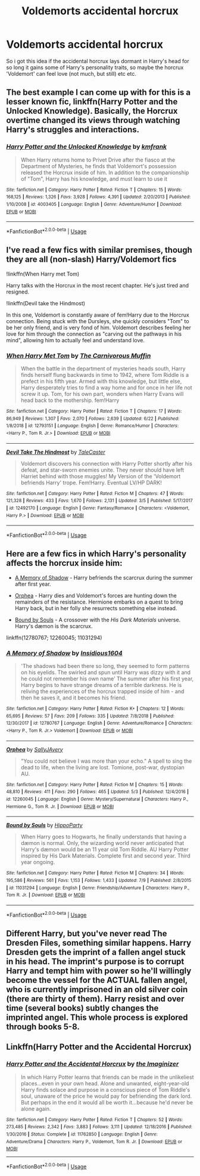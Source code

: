 #+TITLE: Voldemorts accidental horcrux

* Voldemorts accidental horcrux
:PROPERTIES:
:Author: h6story
:Score: 4
:DateUnix: 1563976191.0
:DateShort: 2019-Jul-24
:FlairText: Request
:END:
So i got this idea if the accidental horcrux lays dormant in Harry's head for so long it gains some of Harry's personality traits, so maybe the horcrux 'Voldemort' can feel love (not much, but still) etc etc.


** The best example I can come up with for this is a lesser known fic, linkffn(Harry Potter and the Unlocked Knowledge). Basically, the Horcrux overtime changed its views through watching Harry's struggles and interactions.
:PROPERTIES:
:Author: XeshTrill
:Score: 4
:DateUnix: 1563977027.0
:DateShort: 2019-Jul-24
:END:

*** [[https://www.fanfiction.net/s/4003405/1/][*/Harry Potter and the Unlocked Knowledge/*]] by [[https://www.fanfiction.net/u/1351530/kmfrank][/kmfrank/]]

#+begin_quote
  When Harry returns home to Privet Drive after the fiasco at the Department of Mysteries, he finds that Voldemort's possession released the Horcrux inside of him. In addition to the companionship of "Tom", Harry has his knowledge, and must learn to use it
#+end_quote

^{/Site/:} ^{fanfiction.net} ^{*|*} ^{/Category/:} ^{Harry} ^{Potter} ^{*|*} ^{/Rated/:} ^{Fiction} ^{T} ^{*|*} ^{/Chapters/:} ^{15} ^{*|*} ^{/Words/:} ^{168,125} ^{*|*} ^{/Reviews/:} ^{1,326} ^{*|*} ^{/Favs/:} ^{3,928} ^{*|*} ^{/Follows/:} ^{4,391} ^{*|*} ^{/Updated/:} ^{2/20/2013} ^{*|*} ^{/Published/:} ^{1/10/2008} ^{*|*} ^{/id/:} ^{4003405} ^{*|*} ^{/Language/:} ^{English} ^{*|*} ^{/Genre/:} ^{Adventure/Humor} ^{*|*} ^{/Download/:} ^{[[http://www.ff2ebook.com/old/ffn-bot/index.php?id=4003405&source=ff&filetype=epub][EPUB]]} ^{or} ^{[[http://www.ff2ebook.com/old/ffn-bot/index.php?id=4003405&source=ff&filetype=mobi][MOBI]]}

--------------

*FanfictionBot*^{2.0.0-beta} | [[https://github.com/tusing/reddit-ffn-bot/wiki/Usage][Usage]]
:PROPERTIES:
:Author: FanfictionBot
:Score: 1
:DateUnix: 1563977046.0
:DateShort: 2019-Jul-24
:END:


** I've read a few fics with similar premises, though they are all (non-slash) Harry/Voldemort fics

!linkffn(When Harry met Tom)

Harry talks with the Horcrux in the most recent chapter. He's just tired and resigned.

!linkffn(Devil take the Hindmost)

In this one, Voldemort is constantly aware of fem!Harry due to the Horcrux connection. Being stuck with the Dursleys, she quickly considers "Tom" to be her only friend, and is very fond of him. Voldemort describes feeling her love for him through the connection as "carving out the pathways in his mind", allowing him to actually feel and understand love.
:PROPERTIES:
:Author: Tenebris-Umbra
:Score: 1
:DateUnix: 1563978164.0
:DateShort: 2019-Jul-24
:END:

*** [[https://www.fanfiction.net/s/12793151/1/][*/When Harry Met Tom/*]] by [[https://www.fanfiction.net/u/1318815/The-Carnivorous-Muffin][/The Carnivorous Muffin/]]

#+begin_quote
  When the battle in the department of mysteries heads south, Harry finds herself flung backwards in time to 1942, where Tom Riddle is a prefect in his fifth year. Armed with this knowledge, but little else, Harry desperately tries to find a way home and for once in her life not screw it up. Tom, for his own part, wonders when Harry Evans will head back to the mothership. fem!Harry
#+end_quote

^{/Site/:} ^{fanfiction.net} ^{*|*} ^{/Category/:} ^{Harry} ^{Potter} ^{*|*} ^{/Rated/:} ^{Fiction} ^{T} ^{*|*} ^{/Chapters/:} ^{17} ^{*|*} ^{/Words/:} ^{86,949} ^{*|*} ^{/Reviews/:} ^{1,307} ^{*|*} ^{/Favs/:} ^{2,070} ^{*|*} ^{/Follows/:} ^{2,639} ^{*|*} ^{/Updated/:} ^{6/22} ^{*|*} ^{/Published/:} ^{1/8/2018} ^{*|*} ^{/id/:} ^{12793151} ^{*|*} ^{/Language/:} ^{English} ^{*|*} ^{/Genre/:} ^{Romance/Humor} ^{*|*} ^{/Characters/:} ^{<Harry} ^{P.,} ^{Tom} ^{R.} ^{Jr.>} ^{*|*} ^{/Download/:} ^{[[http://www.ff2ebook.com/old/ffn-bot/index.php?id=12793151&source=ff&filetype=epub][EPUB]]} ^{or} ^{[[http://www.ff2ebook.com/old/ffn-bot/index.php?id=12793151&source=ff&filetype=mobi][MOBI]]}

--------------

[[https://www.fanfiction.net/s/12492170/1/][*/Devil Take The Hindmost/*]] by [[https://www.fanfiction.net/u/4170102/TaleCaster][/TaleCaster/]]

#+begin_quote
  Voldemort discovers his connection with Harry Potter shortly after his defeat, and star-sworn enemies unite. They never should have left Harriet behind with those muggles! My Version of the 'Voldemort befriends Harry' trope. Fem!Harry. Eventual LV/HP DARK!
#+end_quote

^{/Site/:} ^{fanfiction.net} ^{*|*} ^{/Category/:} ^{Harry} ^{Potter} ^{*|*} ^{/Rated/:} ^{Fiction} ^{M} ^{*|*} ^{/Chapters/:} ^{47} ^{*|*} ^{/Words/:} ^{121,328} ^{*|*} ^{/Reviews/:} ^{433} ^{*|*} ^{/Favs/:} ^{1,670} ^{*|*} ^{/Follows/:} ^{2,131} ^{*|*} ^{/Updated/:} ^{3/5} ^{*|*} ^{/Published/:} ^{5/17/2017} ^{*|*} ^{/id/:} ^{12492170} ^{*|*} ^{/Language/:} ^{English} ^{*|*} ^{/Genre/:} ^{Fantasy/Romance} ^{*|*} ^{/Characters/:} ^{<Voldemort,} ^{Harry} ^{P.>} ^{*|*} ^{/Download/:} ^{[[http://www.ff2ebook.com/old/ffn-bot/index.php?id=12492170&source=ff&filetype=epub][EPUB]]} ^{or} ^{[[http://www.ff2ebook.com/old/ffn-bot/index.php?id=12492170&source=ff&filetype=mobi][MOBI]]}

--------------

*FanfictionBot*^{2.0.0-beta} | [[https://github.com/tusing/reddit-ffn-bot/wiki/Usage][Usage]]
:PROPERTIES:
:Author: FanfictionBot
:Score: 1
:DateUnix: 1563978193.0
:DateShort: 2019-Jul-24
:END:


** Here are a few fics in which Harry's personality affects the horcrux inside him:

- [[https://www.fanfiction.net/s/12780767/1/A-Memory-of-Shadow][A Memory of Shadow]] - Harry befriends the scarcrux during the summer after first year.

- [[https://www.fanfiction.net/s/12260045/1/Orphea][Orphea]] - Harry dies and Voldemort's forces are hunting down the remainders of the resistance. Hermione embarks on a quest to bring Harry back, but in her folly she resurrects something else instead.

- [[https://www.fanfiction.net/s/11031294/1/Bound-by-Souls][Bound by Souls]] - A crossover with the /His Dark Materials/ universe. Harry's dæmon is the scarcrux.

linkffn(12780767; 12260045; 11031294)
:PROPERTIES:
:Author: chiruochiba
:Score: 1
:DateUnix: 1563981232.0
:DateShort: 2019-Jul-24
:END:

*** [[https://www.fanfiction.net/s/12780767/1/][*/A Memory of Shadow/*]] by [[https://www.fanfiction.net/u/10001192/Insidious1604][/Insidious1604/]]

#+begin_quote
  'The shadows had been there so long, they seemed to form patterns on his eyelids. The swirled and spun until Harry was dizzy with it and he could not remember his own name' The summer after his first year, Harry begins to have strange dreams of a terrible darkness. He is reliving the experiences of the horcrux trapped inside of him - and then he saves it, and it becomes his friend.
#+end_quote

^{/Site/:} ^{fanfiction.net} ^{*|*} ^{/Category/:} ^{Harry} ^{Potter} ^{*|*} ^{/Rated/:} ^{Fiction} ^{K+} ^{*|*} ^{/Chapters/:} ^{12} ^{*|*} ^{/Words/:} ^{65,695} ^{*|*} ^{/Reviews/:} ^{57} ^{*|*} ^{/Favs/:} ^{209} ^{*|*} ^{/Follows/:} ^{335} ^{*|*} ^{/Updated/:} ^{7/8/2018} ^{*|*} ^{/Published/:} ^{12/30/2017} ^{*|*} ^{/id/:} ^{12780767} ^{*|*} ^{/Language/:} ^{English} ^{*|*} ^{/Genre/:} ^{Adventure/Romance} ^{*|*} ^{/Characters/:} ^{<Harry} ^{P.,} ^{Tom} ^{R.} ^{Jr.>} ^{Voldemort} ^{*|*} ^{/Download/:} ^{[[http://www.ff2ebook.com/old/ffn-bot/index.php?id=12780767&source=ff&filetype=epub][EPUB]]} ^{or} ^{[[http://www.ff2ebook.com/old/ffn-bot/index.php?id=12780767&source=ff&filetype=mobi][MOBI]]}

--------------

[[https://www.fanfiction.net/s/12260045/1/][*/Orphea/*]] by [[https://www.fanfiction.net/u/5909028/SallyJAvery][/SallyJAvery/]]

#+begin_quote
  "You could not believe I was more than your echo." A spell to sing the dead to life, when the living are lost. Tomione, post-war, dystopian AU.
#+end_quote

^{/Site/:} ^{fanfiction.net} ^{*|*} ^{/Category/:} ^{Harry} ^{Potter} ^{*|*} ^{/Rated/:} ^{Fiction} ^{M} ^{*|*} ^{/Chapters/:} ^{15} ^{*|*} ^{/Words/:} ^{48,810} ^{*|*} ^{/Reviews/:} ^{411} ^{*|*} ^{/Favs/:} ^{290} ^{*|*} ^{/Follows/:} ^{465} ^{*|*} ^{/Updated/:} ^{5/3} ^{*|*} ^{/Published/:} ^{12/4/2016} ^{*|*} ^{/id/:} ^{12260045} ^{*|*} ^{/Language/:} ^{English} ^{*|*} ^{/Genre/:} ^{Mystery/Supernatural} ^{*|*} ^{/Characters/:} ^{Harry} ^{P.,} ^{Hermione} ^{G.,} ^{Tom} ^{R.} ^{Jr.} ^{*|*} ^{/Download/:} ^{[[http://www.ff2ebook.com/old/ffn-bot/index.php?id=12260045&source=ff&filetype=epub][EPUB]]} ^{or} ^{[[http://www.ff2ebook.com/old/ffn-bot/index.php?id=12260045&source=ff&filetype=mobi][MOBI]]}

--------------

[[https://www.fanfiction.net/s/11031294/1/][*/Bound by Souls/*]] by [[https://www.fanfiction.net/u/5579774/HippoParty][/HippoParty/]]

#+begin_quote
  When Harry goes to Hogwarts, he finally understands that having a dæmon is normal. Only, the wizarding world never anticipated that Harry's dæmon would be an 11 year old Tom Riddle. AU Harry Potter inspired by His Dark Materials. Complete first and second year. Third year ongoing.
#+end_quote

^{/Site/:} ^{fanfiction.net} ^{*|*} ^{/Category/:} ^{Harry} ^{Potter} ^{*|*} ^{/Rated/:} ^{Fiction} ^{M} ^{*|*} ^{/Chapters/:} ^{34} ^{*|*} ^{/Words/:} ^{195,586} ^{*|*} ^{/Reviews/:} ^{561} ^{*|*} ^{/Favs/:} ^{1,153} ^{*|*} ^{/Follows/:} ^{1,433} ^{*|*} ^{/Updated/:} ^{7/9} ^{*|*} ^{/Published/:} ^{2/8/2015} ^{*|*} ^{/id/:} ^{11031294} ^{*|*} ^{/Language/:} ^{English} ^{*|*} ^{/Genre/:} ^{Friendship/Adventure} ^{*|*} ^{/Characters/:} ^{Harry} ^{P.,} ^{Tom} ^{R.} ^{Jr.} ^{*|*} ^{/Download/:} ^{[[http://www.ff2ebook.com/old/ffn-bot/index.php?id=11031294&source=ff&filetype=epub][EPUB]]} ^{or} ^{[[http://www.ff2ebook.com/old/ffn-bot/index.php?id=11031294&source=ff&filetype=mobi][MOBI]]}

--------------

*FanfictionBot*^{2.0.0-beta} | [[https://github.com/tusing/reddit-ffn-bot/wiki/Usage][Usage]]
:PROPERTIES:
:Author: FanfictionBot
:Score: 1
:DateUnix: 1563981249.0
:DateShort: 2019-Jul-24
:END:


** Different Harry, but you've never read The Dresden Files, something similar happens. Harry Dresden gets the imprint of a fallen angel stuck in his head. The imprint's purpose is to corrupt Harry and tempt him with power so he'll willingly become the vessel for the ACTUAL fallen angel, who is currently imprisoned in an old silver coin (there are thirty of them). Harry resist and over time (several books) subtly changes the imprinted angel. This whole process is explored through books 5-8.
:PROPERTIES:
:Author: streakermaximus
:Score: 1
:DateUnix: 1564002872.0
:DateShort: 2019-Jul-25
:END:


** Linkffn(Harry Potter and the Accidental Horcrux)
:PROPERTIES:
:Author: 15_Redstones
:Score: 1
:DateUnix: 1563976635.0
:DateShort: 2019-Jul-24
:END:

*** [[https://www.fanfiction.net/s/11762850/1/][*/Harry Potter and the Accidental Horcrux/*]] by [[https://www.fanfiction.net/u/3306612/the-Imaginizer][/the Imaginizer/]]

#+begin_quote
  In which Harry Potter learns that friends can be made in the unlikeliest places...even in your own head. Alone and unwanted, eight-year-old Harry finds solace and purpose in a conscious piece of Tom Riddle's soul, unaware of the price he would pay for befriending the dark lord. But perhaps in the end it would all be worth it...because he'd never be alone again.
#+end_quote

^{/Site/:} ^{fanfiction.net} ^{*|*} ^{/Category/:} ^{Harry} ^{Potter} ^{*|*} ^{/Rated/:} ^{Fiction} ^{T} ^{*|*} ^{/Chapters/:} ^{52} ^{*|*} ^{/Words/:} ^{273,485} ^{*|*} ^{/Reviews/:} ^{2,342} ^{*|*} ^{/Favs/:} ^{3,883} ^{*|*} ^{/Follows/:} ^{3,111} ^{*|*} ^{/Updated/:} ^{12/18/2016} ^{*|*} ^{/Published/:} ^{1/30/2016} ^{*|*} ^{/Status/:} ^{Complete} ^{*|*} ^{/id/:} ^{11762850} ^{*|*} ^{/Language/:} ^{English} ^{*|*} ^{/Genre/:} ^{Adventure/Drama} ^{*|*} ^{/Characters/:} ^{Harry} ^{P.,} ^{Voldemort,} ^{Tom} ^{R.} ^{Jr.} ^{*|*} ^{/Download/:} ^{[[http://www.ff2ebook.com/old/ffn-bot/index.php?id=11762850&source=ff&filetype=epub][EPUB]]} ^{or} ^{[[http://www.ff2ebook.com/old/ffn-bot/index.php?id=11762850&source=ff&filetype=mobi][MOBI]]}

--------------

*FanfictionBot*^{2.0.0-beta} | [[https://github.com/tusing/reddit-ffn-bot/wiki/Usage][Usage]]
:PROPERTIES:
:Author: FanfictionBot
:Score: 1
:DateUnix: 1563976648.0
:DateShort: 2019-Jul-24
:END:
